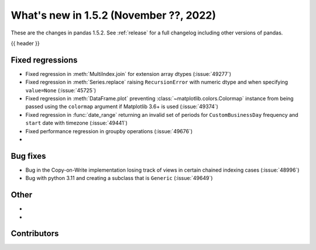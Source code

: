 .. _whatsnew_152:

What's new in 1.5.2 (November ??, 2022)
---------------------------------------

These are the changes in pandas 1.5.2. See :ref:`release` for a full changelog
including other versions of pandas.

{{ header }}

.. ---------------------------------------------------------------------------
.. _whatsnew_152.regressions:

Fixed regressions
~~~~~~~~~~~~~~~~~
- Fixed regression in :meth:`MultiIndex.join` for extension array dtypes (:issue:`49277`)
- Fixed regression in :meth:`Series.replace` raising ``RecursionError`` with numeric dtype and when specifying ``value=None`` (:issue:`45725`)
- Fixed regression in :meth:`DataFrame.plot` preventing :class:`~matplotlib.colors.Colormap` instance
  from being passed using the ``colormap`` argument if Matplotlib 3.6+ is used (:issue:`49374`)
- Fixed regression in :func:`date_range` returning an invalid set of periods for ``CustomBusinessDay`` frequency and ``start`` date with timezone (:issue:`49441`)
- Fixed performance regression in groupby operations (:issue:`49676`)
-

.. ---------------------------------------------------------------------------
.. _whatsnew_152.bug_fixes:

Bug fixes
~~~~~~~~~
- Bug in the Copy-on-Write implementation losing track of views in certain chained indexing cases (:issue:`48996`)
- Bug with python 3.11 and creating a subclass that is ``Generic`` (:issue:`49649`)

.. ---------------------------------------------------------------------------
.. _whatsnew_152.other:

Other
~~~~~
-
-

.. ---------------------------------------------------------------------------
.. _whatsnew_152.contributors:

Contributors
~~~~~~~~~~~~

.. contributors:: v1.5.1..v1.5.2|HEAD
